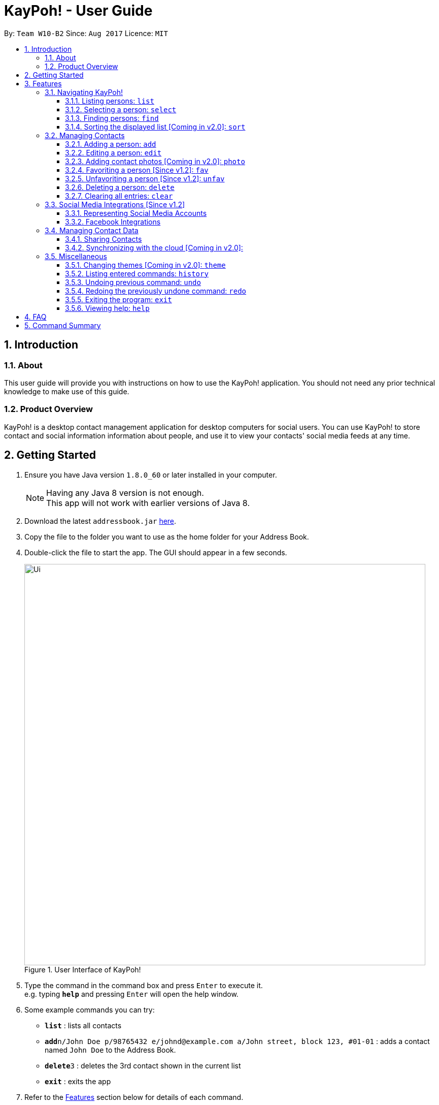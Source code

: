 = KayPoh! - User Guide
:toc:
:toclevels: 3
:toc-title:
:toc-placement: preamble
:sectnums:
:imagesDir: images
:stylesDir: stylesheets
:experimental:
ifdef::env-github[]
:tip-caption: :bulb:
:note-caption: :information_source:
endif::[]
:repoURL: https://github.com/se-edu/addressbook-level4

By: `Team W10-B2`      Since: `Aug 2017`      Licence: `MIT`

== Introduction

=== About

This user guide will provide you with instructions on how to use the KayPoh! application.
You should not need any prior technical knowledge to make use of this guide.

=== Product Overview

KayPoh! is a desktop contact management application for desktop computers for social users.
You can use KayPoh! to store contact and social information information about people,
and use it to view your contacts' social media feeds at any time.

== Getting Started

.  Ensure you have Java version `1.8.0_60` or later installed in your computer.
+
[NOTE]
Having any Java 8 version is not enough. +
This app will not work with earlier versions of Java 8.
+
.  Download the latest `addressbook.jar` link:{repoURL}/releases[here].
.  Copy the file to the folder you want to use as the home folder for your Address Book.
.  Double-click the file to start the app. The GUI should appear in a few seconds.
+
.User Interface of KayPoh!
image::Ui.png[width="790"]
+
.  Type the command in the command box and press kbd:[Enter] to execute it. +
e.g. typing *`help`* and pressing kbd:[Enter] will open the help window.
.  Some example commands you can try:

* *`list`* : lists all contacts
* **`add`**`n/John Doe p/98765432 e/johnd@example.com a/John street, block 123, #01-01` : adds a contact named `John Doe` to the Address Book.
* **`delete`**`3` : deletes the 3rd contact shown in the current list
* *`exit`* : exits the app

.  Refer to the link:#features[Features] section below for details of each command.

== Features

====
*Command Format*

* Words in `UPPER_CASE` are the parameters to be supplied by the user e.g. in `add n/NAME`, `NAME` is a parameter which can be used as `add n/John Doe`.
* Items in square brackets are optional e.g `n/NAME [t/TAG]` can be used as `n/John Doe t/friend` or as `n/John Doe`.
* Items with `…`​ after them can be used multiple times including zero times e.g. `[t/TAG]...` can be used as `{nbsp}` (i.e. 0 times), `t/friend`, `t/friend t/family` etc.
* Parameters can be in any order e.g. if the command specifies `n/NAME p/PHONE_NUMBER`, `p/PHONE_NUMBER n/NAME` is also acceptable.
* Some commands provide `OPTIONS` to specify how the command should operate.
`OPTIONS` should be entered after the command word, and should prefixed with a dash `-`
(e.g. `find -tag`).
* Some common commands have a shorter *alias*, which can be used in place of the full command word
(e.g. `d` can be used in place of `delete`).
====

=== Navigating KayPoh!

==== Listing persons: `list`

Shows a specific list of persons based on user's specified option. +
Format: `list [OPTION]` +
Alias: `l`

Options: +

* Default (no option specified) +
Shows a list of all persons in the address book. +
* `fav` [Since v1.3] +
Shows a list of all favorite persons in the address book.

Example:

* `list`
* `list -fav` [Since v1.3] +

==== Selecting a person: `select`

Selects the person identified by the index number used in the last person listing. +
Format: `select INDEX` +
Alias: `s`

****
* Selects the person and loads the Instagram page  of the person at the specified `INDEX`. If the person does not have an Instagram account, the Facebook account of the person is loaded instead. If the person has neither Instagram nor Facebook, the Google search page of the person is loaded.
* The index refers to the index number shown in the most recent listing.
* The index *must be a positive integer* `1, 2, 3, ...`
****

Examples:

* `list` +
`select 2` +
Selects the 2nd person in the address book.
* `find Betsy` +
`select 1` +
Selects the 1st person in the results of the `find` command.

[[find-by-tag]]
==== Finding persons: `find`

Finds and displays a list of persons based on user's specified option. +
Format `find [OPTION] KEYWORD [MORE_KEYWORDS]...` +
Alias: `f`

Options: +

* Default (no option specified) +
Finds persons whose name contain any of the given keywords. +
* `tag` [Since v1.3] +
Finds persons who are associated with any of the given tags. +

****
* The search is case insensitive. e.g `hans` will match `Hans`
* The order of the keywords does not matter. e.g. `Hans Bo` will match `Bo Hans`
* Only full words will be matched e.g. `Han` will not match `Hans`
* Persons matching at least one keyword will be returned (i.e. `OR` search). e.g. `Hans Bo` will return `Hans Gruber`, `Bo Yang`
****

Examples:

* `find John` +
Shows a list of persons with the names `john` and `John Doe`.
* `find Betsy Tim John` +
Shows a list of persons with names `Betsy`, `Tim`, or `John`.
* `find -tag friends colleagues` +
Shows a list of persons with tags `friends` or `colleagues`.

==== Sorting the displayed list [Coming in v2.0]: `sort`

Sorts the list of persons in the last displayed listing. +
Format: `sort [OPTION]` +

Options: +

* Default (no option specified) +
Sorts persons by their name in alphabetical order.
* `recent` +
Sorts persons by how recently they were last added, edited, or selected.

Examples:

* `list` +
`sort` +
lists all person in the address book, sorted by name
* `find bob` +
`sort -recent` +
lists all the person that contain the keyword `bob`, sorted based on when they were last accessed.

=== Managing Contacts

==== Adding a person: `add`

Adds a person to the address book. +
Format: `add n/NAME p/PHONE_NUMBER [p/ADDITIONAL_PHONE_NUMBERS]... e/EMAIL a/ADDRESS [f/] [t/TAG]... [s/SOCIAL_PLATFORM USERNAME]...` +
Alias: `a`

****
* A person can have more than one phone number (at least one). [Since v1.2] +
Invalid phone numbers will not be added to the contact,
and there must be at least one valid phone number entered. +
* A person can be favorited by including the parameter `f/` +
* A person can have any number of tags (including zero) +
* A person can have any number of social media accounts (including zero). [Since v1.2] +
More information about representing social media accounts can be found in the <<social-media-integrations, Social Media Integrations>> section.
****

Examples:

* `add n/John Doe p/98765432 e/johnd@example.com a/John street, block 123, #01-01` +
Adds a contact with the name `John Doe`, phone number `98765432`, email address `johnd@example.com`,
address `John street, block 123, #01-01`.
* `add n/Rob Cross p/92456877 p/64123456 e/rob@example.com a/Kent Ridge Drive 23 t/husband f/ s/facebook r.cross10` +
Adds a `favorite` contact with the name `Rob Cross`, phone numbers `92456877` and `64123456`, email address `rob@example.com`,
address `Kent Ridge Drive 23`, tag `husband`, and a `Facebook` account with the username `r.cross10`.

==== Editing a person: `edit`

Edits an existing person in the address book. +
Format: `edit INDEX [n/NAME] [p/PHONE]... [e/EMAIL] [a/ADDRESS] [f/ OR uf/] [t/TAG]... [s/SOCIAL_PLATFORM USERNAME]...` +
Alias: `e`

****
* Edits the person at the specified `INDEX`. The index refers to the index number shown in the last person listing. The index *must be a positive integer* 1, 2, 3, ...
* At least one of the optional fields must be provided.
* Existing values will be updated to the input values.
* You can favorite a person by including the parameter `f/`, or unfavorite by including the parameter `uf/`. [Since v1.2] +
* When editing tags, the existing tags of the person will be removed i.e adding of tags is not cumulative.
* You can remove all the person's tags by including the parameter `t/` without specifying any tags after it.
* When editing social media accounts, the existing social media accounts will be removed i.e. adding social media accounts is not cumulative. [Since v1.2]
* You can remove all the person's social media accounts by including the parameter `s/` without specifying any social media accounts after it.
* More information about representing social media accounts can be found in the <<social-media-integrations, Social Media Integrations>> section.
****

Examples:

* `edit 1 p/91234567 e/johndoe@example.com` +
Edits the phone number and email address of the 1st person to be `91234567` and `johndoe@example.com` respectively.
* `edit 2 s/instagram janedoe123 s/facebook jane.doe f/` +
Makes the 2nd person a `favorite` contact, and edits the social media accounts to be
a `Facebook` account with the username `jane.doe`,
and an Instagram account with the username `janedoe123`.
* `edit 3 n/Betsy Crower t/` +
Edits the name of the 3rd person to be `Betsy Crower` and clears all existing tags.

==== Adding contact photos [Coming in v2.0]: `photo`

Adds a display photo for a person. +
Format: `photo INDEX [FILE_PATH]`

****
* Adds a display photo for the person at the specified `INDEX`, using the file at the location specified by `FILE_PATH`.
* You can remove a person's display photo by leaving the `FILE_PATH` parameter blank.
* The index refers to the index number shown in the most recent listing.
* The index *must be a positive integer* 1, 2, 3, ...
* The input `FILE_PATH`, if present, must be an absolute file path, e.g.
** `/Users/seedu/Pictures/photo.jpg` for macOS and Linux
** `c:\Users\seedu\Pictures\photo.jpg` for Windows
****

[NOTE]
====
* If the specified person already has a display photo, it will be updated to be the image located at `FILE_PATH`.
* If no `FILE_PATH` is specified, then the contact's existing display photo will be removed.
====

Examples:

* `list` +
`photo 2 /Users/seedu/Pictures/photo.jpg` +
Adds the specified display photo for the 2nd person in the address book.
* `find Betsy` +
`photo 1 /Users/seedu/Pictures/betsy.jpg` +
Adds the specified display photo for the 1st person in the results of the `find` command.

==== Favoriting a person [Since v1.2]: `fav`

Labels the specified person(s) as a favorite contact. +
Format: `fav INDEX [ADDITIONAL INDEXES]`

****
* Adds the person(s) as a favorite contact at the specified `INDEX` or `INDEXES`.
* The index refers to the index number shown in the most recently displayed list.
* The index *must be a positive integer* 1, 2, 3, ...
****

Examples:

* `fav 1 3` +
Favorites the 1st and 3rd person in the most recently displayed list.
* `find Betsy` +
`unfav 1` +
Favorites the first person in the list of contacts with the name `Betsy`.

==== Unfavoriting a person [Since v1.2]: `unfav`

Removes the the `favorite` label from the specified person(s). +
Format: `unfav INDEX [ADDITIONAL INDEXES]`

****
* Removes the person(s) from the list of favorite contacts at the specified `INDEX` or `INDEXES`.
* The index refers to the index number shown in the most recently displayed list.
* The index *must be a positive integer* 1, 2, 3, ...
****

Examples:

* `unfav 2 4` +
Unfavorites the 2nd and 4th person in the most recently displayed list.
* `find Betsy` +
`unfav 1` +
Unfavorites the first person in the list of contacts with the name `Betsy`.


==== Deleting a person: `delete`

Deletes the specified person(s) from the address book. +
Format: `delete [OPTION] KEYWORD [MORE_KEYWORDS]...` +
Alias: `d`

[NOTE]
The `KEYWORD` for `delete` command depends on which options are used.

Options: +

* Default (no option specified) +
Deletes persons based on their indexes in the last displayed list.
* `tag` +
Deletes persons that have the input tags.

===== Deleting persons by index (default):
Deletes person(s) specified by their indexes in the last displayed list.
Format: `delete INDEX [ADDITIONAL_INDEXES]...`

****
* Deletes the person at the specified `INDEX`.
* The index refers to the index number shown in the most recent listing.
* The index *must be a positive integer* 1, 2, 3, ...
* More than one person can be deleted in the same command by specifying additional indexes. [Since v1.2]
****

Examples:

* `list` +
`delete 2 3` +
Deletes the 2nd and 3rd persons in the address book.
* `find Betsy` +
`delete 1` +
Deletes the 1st person in the results of the `find` command.

===== Deleting persons by tag [Since v1.3]:

Deletes person(s) that have a the input tags. +
Format: `delete -tag TAG [ADDITIONAL_TAGS]...`

[NOTE]
All contacts with the input tag will be deleted.
Make sure that none of the contacts that you do not intend to delete have the input tag.
You can use the <<find-by-tag, find command>> to view all contacts that have the tag.

Examples:
* `delete -tag temp`
Deletes all persons with the tag `temp`
* `delete -tag school work`
Deletes all persons with the tags `school` or `work`

==== Clearing all entries: `clear`

Clears all entries from the address book. +
Format: `clear`

[[social-media-integrations]]
=== Social Media Integrations [Since v1.2]

==== Representing Social Media Accounts

Social media accounts are represented in the format `SOCIAL_TYPE USERNAME`.

The social types presently supported are:

* `facebook` (aliases: `fb`)
* `instagram` (aliases: `ig`)

Example:

* `facebook johnd10` +
Represents the Facebook account with the username `johnd10`.
* `ig damyth` +
represents the Instagram account with the username `damyth`.

==== Facebook Integrations

===== Connecting to Facebook [Since v1.2]: `facebook connect`

Connects to your Facebook account. +
Format: `facebook connect`

****
* Launches a Facebook authorization page in the browser
* Key in your credentials to connect to your Facebook account
* Once your Facebook account has been connected, you can <<facebook-import-contact, import contacts from facebook>> and
<<facebook-make-post, post to your Facebook wall>>.
****

[[facebook-import-contact]]
===== Importing a contact from Facebook [Coming in v2.0]:

Imports a Facebook friend as a contact. +
Format `facebook import USERNAME`

****
* Your facebook account must be connected to use this feature.
* If you have not yet connected your Facebook account, the authorization page will automatically be launched in
the browser for you to connect to your account.
****

===== Importing all Facebook friends [Coming in v2.0]:
Imports all your Facebook friends as contacts. +
Format `facebook importall`

****
* Your facebook account must be connected to use this feature.
* If you have not yet connected your Facebook account, the authorization page will automatically be launched in
the browser for you to connect to your account.
****

[[facebook-make-post]]
===== Posting to Facebook [Since v1.2]: `facebook post`

Posts a status to your Facebook wall. +
Format: `facebook post STATUS`

****
* Your facebook account must be connected to use this feature.
* If you have not yet connected your Facebook account, the authorization page will automatically be launched in
the browser for you to connect to your account.
****

Examples:

* `facebook post hello world!` +
Posts the status 'hello world!' to your Facebook wall.

=== Managing Contact Data

Address book data are saved in the hard disk automatically after any command that changes the data. +
There is no need to save manually.

==== Sharing Contacts

[[export-command]]
===== Exporting contact data: `export`

Exports all contact data to an external file. +
Format: `export FILE_PATH`

****
* Exports contact data to the location specified by `FILE_PATH`.
* You must have *write access* to the specified file path.
* The input `FILE_PATH` must be an absolute file path.
** `/Users/seedu/Documents/exportData.xml` for macOS and Linux
** `c:\Users\seedu\Documents\exportData.xml` for Windows
****

Examples:

* `export /Users/seedu/Documents/exportData.xml` +
Exports contact data to the location `/Users/seedu/Documents/exportData.xml`

[[import-command]]
===== Importing contact data: `import`

Imports contact data from an external file. +
Format: `import FILE_PATH`

****
* Imports contact data from data file at the location specified by `FILE_PATH`.
* You must have *read access* to the specified file path.
* The input `FILE_PATH` must be an absolute file path, e.g.
** `/Users/seedu/Documents/exportData.xml` for macOS and Linux
** `c:\Users\seedu\Documents\exportData.xml` for Windows
****

Examples:

* `import /Users/seedu/Documents/exportData.xml` +
Imports contact data to the location `/Users/seedu/Documents/exportData.xml`


==== Synchronizing with the cloud [Coming in v2.0]:

===== Configuring your cloud account: `sync`

Configures the addressbook to synchronize with the cloud using the given user credentials. +
Format: `sync u/USERNAME p/PASSWORD`

===== Synchronizing with the cloud

Address book data is automatically synchronized with cloud when an internet connection is available. +
There is no need to synchronize manually.

===== Removing your cloud account: `unsync`

Stops synchronizing of contact information with any previously configured cloud accounts. +
Format: `unsync`

=== Miscellaneous

==== Changing themes [Coming in v2.0]: `theme`

Changes the color theme of the application. +
Format: `theme THEME`

Available Themes:

* `light` +
Changes the theme of the program to a light color scheme.
* `dark` +
Changes the theme of the program to a dark color scheme.

Example:

* `theme light`
* `theme dark`

==== Listing entered commands: `history`

Lists all the commands that you have entered in reverse chronological order. +
Format: `history`

[NOTE]
====
Pressing the kbd:[&uarr;] and kbd:[&darr;] arrows will display the previous and next input respectively in the command box.
====

// tag::undoredo[]
==== Undoing previous command: `undo`

Restores the address book to the state before the previous _undoable_ command was executed. +
Format: `undo` +
Alias: `u`

[NOTE]
====
Undoable commands: those commands that modify the address book's content (`add`, `delete`, `edit` and `clear`).
====

Examples:

* `delete 1` +
`list` +
`undo` (reverses the `delete 1` command) +

* `select 1` +
`list` +
`undo` +
The `undo` command fails as there are no undoable commands executed previously.

* `delete 1` +
`clear` +
`undo` (reverses the `clear` command) +
`undo` (reverses the `delete 1` command) +

==== Redoing the previously undone command: `redo`

Reverses the most recent `undo` command. +
Format: `redo` +
Alias: `r`

Examples:

* `delete 1` +
`undo` (reverses the `delete 1` command) +
`redo` (reapplies the `delete 1` command) +

* `delete 1` +
`redo` +
The `redo` command fails as there are no `undo` commands executed previously.

* `delete 1` +
`clear` +
`undo` (reverses the `clear` command) +
`undo` (reverses the `delete 1` command) +
`redo` (reapplies the `delete 1` command) +
`redo` (reapplies the `clear` command) +
// end::undoredo[]

==== Exiting the program: `exit`

Exits the program. +
Format: `exit` +
Alias: `x`

==== Viewing help: `help`

Format: `help`

== FAQ

*Q*: How do I transfer my data to another Computer? +
*A*: <<export-command, Export>> your data and transfer the exported file to the other computer. Install the application in the other computer, start it up and <<import-command, import>> the data file.

== Command Summary

* *Add* `add n/NAME p/PHONE_NUMBER e/EMAIL a/ADDRESS [t/TAG]... [s/SOCIAL_TYPE USERNAME]...` +
e.g. `add n/James Ho p/22224444 e/jamesho@example.com a/123, Clementi Rd, 1234665 t/friend t/colleague s/facebook jamesho`
* *Clear* : `clear`
* *Delete* : `delete INDEX` +
e.g. `delete 3`
* *Edit* : `edit INDEX [n/NAME] [p/PHONE_NUMBER] [e/EMAIL] [a/ADDRESS] [t/TAG]... [s/SOCIAL_TYPE USERNAME]...` +
e.g. `edit 2 n/James Lee e/jameslee@example.com`
* *Favorite*: `fav INDEX [ADDITIONAL INDEXES] +
e.g. `fav 1 2 3`
* *Unfavorite*: `unfav INDEX [ADDITIONAL INDEXES] +
e.g. `unfav 1 2 3`
* *Find* : `find KEYWORD [MORE_KEYWORDS]` +
e.g. `find James Jake`
* *List* : `list`
* *Help* : `help`
* *Select* : `select INDEX` +
e.g.`select 2`
* *History* : `history`
* *Undo* : `undo`
* *Redo* : `redo`
* *Export*: `export FILE_PATH` +
e.g. `export /Users/seedu/Documents/exportData.xml`
* *Import*: `import FILE_PATH` +
e.g. `import /Users/seedu/Documents/importData.xml`
* *Connect to Facebook*: `facebook connect` +
* *Post to Facebook*: `facebook post STATUS` +
e.g. `facebook post hello world!`
